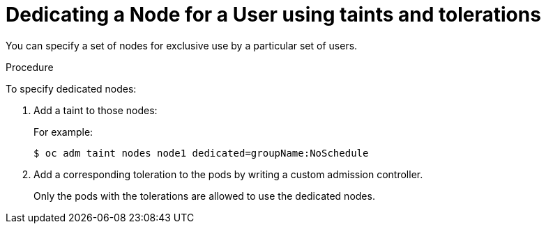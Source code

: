 // Module included in the following assemblies:
//
// * nodes/nodes-scheduler-taints-tolerations.adoc
// * post_installation_configuration/node-tasks.adoc

[id="nodes-scheduler-taints-tolerations_dedicating_{context}"]
= Dedicating a Node for a User using taints and tolerations

You can specify a set of nodes for exclusive use by a particular set of users.

.Procedure

To specify dedicated nodes:

. Add a taint to those nodes:
+
For example:
+
[source,terminal]
----
$ oc adm taint nodes node1 dedicated=groupName:NoSchedule
----

. Add a corresponding toleration to the pods by writing a custom admission controller.
+
Only the pods with the tolerations are allowed to use the dedicated nodes.
